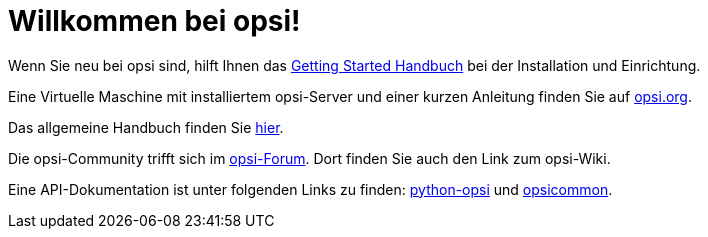 = Willkommen bei opsi!

Wenn Sie neu bei opsi sind, hilft Ihnen das xref:getting-started:getting-started.adoc[Getting Started Handbuch] bei der Installation und Einrichtung.

Eine Virtuelle Maschine mit installiertem opsi-Server und einer kurzen Anleitung finden Sie auf link:https://www.opsi.org/try-opsi/[opsi.org].

Das allgemeine Handbuch finden Sie xref:manual:introduction.adoc[hier].

Die opsi-Community trifft sich im link:https://forum.opsi.org/index.php[opsi-Forum]. Dort finden Sie auch den Link zum opsi-Wiki.

Eine API-Dokumentation ist unter folgenden Links zu finden:  link:https://docs.opsi.org/python-docs/python-opsi[python-opsi] und link:https://docs.opsi.org/python-docs/python-opsi-common[opsicommon].